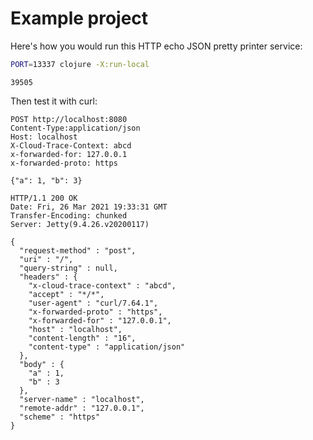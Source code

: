 * Example project

Here's how you would run this HTTP echo JSON pretty printer service:

#+name: start-server
#+begin_src sh :eval no
PORT=13337 clojure -X:run-local
#+end_src

#+begin_src sh :results verbatim :noweb yes :exports none
<<start-server>> > /tmp/output.log &
echo $!
sleep 4
#+end_src

#+name: pid
#+RESULTS:
: 39505

Then test it with curl:

#+begin_src http :exports both
POST http://localhost:8080
Content-Type:application/json
Host: localhost
X-Cloud-Trace-Context: abcd
x-forwarded-for: 127.0.0.1
x-forwarded-proto: https

{"a": 1, "b": 3}
#+end_src

#+RESULTS:
#+begin_example
HTTP/1.1 200 OK
Date: Fri, 26 Mar 2021 19:33:31 GMT
Transfer-Encoding: chunked
Server: Jetty(9.4.26.v20200117)

{
  "request-method" : "post",
  "uri" : "/",
  "query-string" : null,
  "headers" : {
    "x-cloud-trace-context" : "abcd",
    "accept" : "*/*",
    "user-agent" : "curl/7.64.1",
    "x-forwarded-proto" : "https",
    "x-forwarded-for" : "127.0.0.1",
    "host" : "localhost",
    "content-length" : "16",
    "content-type" : "application/json"
  },
  "body" : {
    "a" : 1,
    "b" : 3
  },
  "server-name" : "localhost",
  "remote-addr" : "127.0.0.1",
  "scheme" : "https"
}
#+end_example


#+begin_src sh :var PID=pid :exports none
kill $PID
#+end_src

#+RESULTS:
